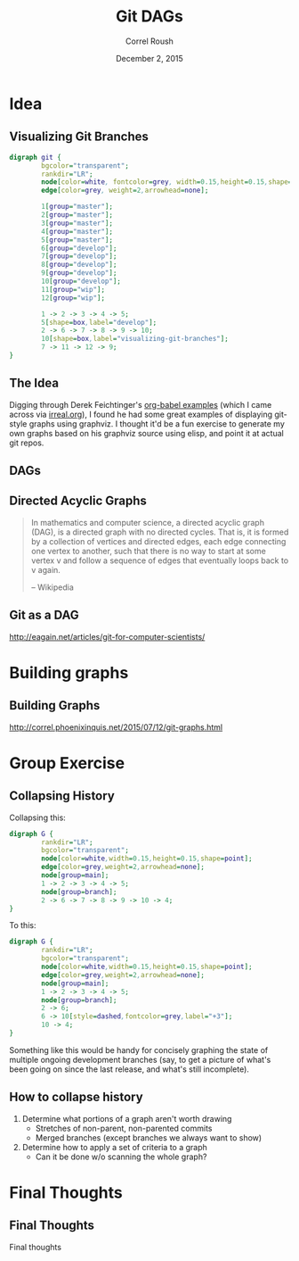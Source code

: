 #+TITLE: Git DAGs
#+BEAMER_HEADER: \institute[INST]{Extreme Tech Seminar}
#+AUTHOR: Correl Roush
#+EMAIL: correl@gmail.com
#+DATE: December 2, 2015
#+OPTIONS: H:2 toc:nil ^:nil
#+STARTUP: beamer indent
#+COLUMNS: %45ITEM %10BEAMER_env(Env) %10BEAMER_act(Act) %4BEAMER_col(Col) %8BEAMER_opt(Opt)
#+PROPERTY: BEAMER_col_ALL 0.1 0.2 0.3 0.4 0.5 0.6 0.7 0.8 0.9 0.0 :ETC
#+LaTeX_CLASS: beamer
#+LaTeX_CLASS_OPTIONS: [presentation,aspectratio=169]
#+LaTeX_HEADER: \usemintedstyle{solarizeddark}

#+begin_src emacs-lisp :exports results :results silent
  (defun vector-image (name)
    (let ((basename (concat (file-name-base buffer-file-name) "-" name)))
      (message (format "backend is %s" org-export-current-backend))
      (cond ((org-export-derived-backend-p org-export-current-backend
                                           'latex)
             (concat basename ".eps"))
            (t (concat basename ".svg")))))
#+end_src

* Idea

** Visualizing Git Branches
#+BEGIN_SRC dot :file (vector-image "autogroup")
  digraph git {
          bgcolor="transparent";
          rankdir="LR";
          node[color=white, fontcolor=grey, width=0.15,height=0.15,shape=point,fontsize=8.0];
          edge[color=grey, weight=2,arrowhead=none];

          1[group="master"];
          2[group="master"];
          3[group="master"];
          4[group="master"];
          5[group="master"];
          6[group="develop"];
          7[group="develop"];
          8[group="develop"];
          9[group="develop"];
          10[group="develop"];
          11[group="wip"];
          12[group="wip"];
          
          1 -> 2 -> 3 -> 4 -> 5;
          5[shape=box,label="develop"];
          2 -> 6 -> 7 -> 8 -> 9 -> 10;
          10[shape=box,label="visualizing-git-branches"];
          7 -> 11 -> 12 -> 9;
  }
#+END_SRC

#+RESULTS:
[[file:git-dags-autogroup.svg]]

** The Idea
Digging through Derek Feichtinger's [[https://github.com/dfeich/org-babel-examples][org-babel examples]] (which I came
across via [[http://irreal.org/blog/?p%3D4162][irreal.org]]), I found he had some great examples of
displaying git-style graphs using graphviz. I thought it'd be a fun
exercise to generate my own graphs based on his graphviz source using
elisp, and point it at actual git repos.

** DAGs
#+BEGIN_CENTER
#+ATTR_LATEX: :width 0.5\textwidth
[[file:dags.png]]
#+END_CENTER
** Directed Acyclic Graphs
#+BEGIN_QUOTE
In mathematics and computer science, a directed acyclic graph (DAG),
is a directed graph with no directed cycles. That is, it is formed by
a collection of vertices and directed edges, each edge connecting one
vertex to another, such that there is no way to start at some vertex v
and follow a sequence of edges that eventually loops back to v again.

-- Wikipedia
#+END_QUOTE
** Git as a DAG

http://eagain.net/articles/git-for-computer-scientists/
* Building graphs
** Building Graphs
http://correl.phoenixinquis.net/2015/07/12/git-graphs.html
* Group Exercise
** Collapsing History
Collapsing this:
#+BEGIN_SRC dot :file (vector-image "collapse-before")
  digraph G {
          rankdir="LR";
          bgcolor="transparent";
          node[color=white,width=0.15,height=0.15,shape=point];
          edge[color=grey,weight=2,arrowhead=none];
          node[group=main];
          1 -> 2 -> 3 -> 4 -> 5;
          node[group=branch];
          2 -> 6 -> 7 -> 8 -> 9 -> 10 -> 4;
  }
#+END_SRC

#+RESULTS:
[[file:git-dags-collapse-before.svg]]

To this:
#+BEGIN_SRC dot :file (vector-image "collapse-after")
  digraph G {
          rankdir="LR";
          bgcolor="transparent";
          node[color=white,width=0.15,height=0.15,shape=point];
          edge[color=grey,weight=2,arrowhead=none];
          node[group=main];
          1 -> 2 -> 3 -> 4 -> 5;
          node[group=branch];
          2 -> 6;
          6 -> 10[style=dashed,fontcolor=grey,label="+3"];
          10 -> 4;
  }
#+END_SRC

#+RESULTS:
[[file:git-dags-collapse-after.svg]]

Something like this would be handy for concisely graphing the state of
multiple ongoing development branches (say, to get a picture of what's
been going on since the last release, and what's still incomplete).
** How to collapse history
1. Determine what portions of a graph aren't worth drawing
   - Stretches of non-parent, non-parented commits
   - Merged branches (except branches we always want to show)
2. Determine how to apply a set of criteria to a graph
   - Can it be done w/o scanning the whole graph?
* Final Thoughts
** Final Thoughts
#+BEGIN_CENTER
Final thoughts
#+END_CENTER
